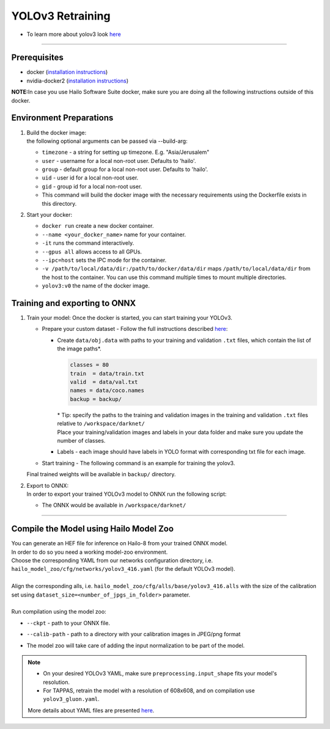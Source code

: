 =================
YOLOv3 Retraining
=================

* To learn more about yolov3 look `here <https://github.com/hailo-ai/darknet>`_

-------

Prerequisites
-------------


* docker (\ `installation instructions <https://docs.docker.com/engine/install/ubuntu/>`_\ )
* nvidia-docker2 (\ `installation instructions <https://docs.nvidia.com/datacenter/cloud-native/container-toolkit/install-guide.html>`_\ )

**NOTE:**\ In case you use Hailo Software Suite docker, make sure you are doing all the following instructions outside of this docker.

Environment Preparations
------------------------


#. | Build the docker image:

   .. raw:: html
      :name:validation

      <pre><code stage="docker_build">
      cd <span val="dockerfile_path">hailo_model_zoo/training/yolov3</span>
      docker build --build-arg timezone=`cat /etc/timezone` -t yolov3:v0 .
      </code></pre>

   | the following optional arguments can be passed via --build-arg:

   * ``timezone`` - a string for setting up timezone. E.g. "Asia/Jerusalem"
   * ``user`` - username for a local non-root user. Defaults to 'hailo'.
   * ``group`` - default group for a local non-root user. Defaults to 'hailo'.
   * ``uid`` - user id for a local non-root user.
   * ``gid`` - group id for a local non-root user.
   * This command will build the docker image with the necessary requirements using the Dockerfile exists in this directory.

#. | Start your docker:

   .. raw:: html
      :name:validation

      <code stage="docker_run">
      docker run <span val="replace_none">--name "your_docker_name"</span> -it --gpus all --ipc=host -v <span val="local_vol_path">/path/to/local/data/dir</span>:<span val="docker_vol_path">/path/to/docker/data/dir</span> yolov3:v0
      </code>
   
   * ``docker run`` create a new docker container.
   * ``--name <your_docker_name>`` name for your container.
   * ``-it`` runs the command interactively.
   * ``--gpus all`` allows access to all GPUs.
   * ``--ipc=host`` sets the IPC mode for the container.
   * ``-v /path/to/local/data/dir:/path/to/docker/data/dir`` maps ``/path/to/local/data/dir`` from the host to the container. You can use this command multiple times to mount multiple directories.
   * ``yolov3:v0`` the name of the docker image.

Training and exporting to ONNX
------------------------------


#. Train your model: Once the docker is started, you can start training your YOLOv3.

   * Prepare your custom dataset - Follow the full instructions described `here <https://github.com/AlexeyAB/darknet#how-to-train-to-detect-your-custom-objects>`_\ :

     * | Create ``data/obj.data`` with paths to your training and validation ``.txt`` files, which contain the list of the image paths\*.

       .. code-block::

          classes = 80
          train  = data/train.txt
          valid  = data/val.txt
          names = data/coco.names
          backup = backup/

       | \* Tip: specify the paths to the training and validation images in the training and validation ``.txt`` files relative to ``/workspace/darknet/``

       | Place your training/validation images and labels in your data folder and make sure you update the number of classes.

     * Labels - each image should have labels in YOLO format with corresponding txt file for each image.

   * | Start training - The following command is an example for training the yolov3.

   .. raw:: html
      :name:validation

      <code stage="retrain">
      ./darknet detector train <span val="docker_obj_data_path">data/obj.data</span> cfg/yolov3.cfg yolov3.weights -map -clear
      </code>

   | Final trained weights will be available in ``backup/`` directory.
     

#. | Export to ONNX:
   | In order to export your trained YOLOv3 model to ONNX run the following script:

   .. raw:: html
      :name:validation

      <code stage="export">
      python ../pytorch-YOLOv4/demo_darknet2onnx.py cfg/yolov3.cfg <span val="docker_path_to_trained_model">/path/to/trained.weights</span> <span val="docker_path_to_image">/path/to/some/image.jpg</span> 1
      </code>

   * The ONNX would be available in ``/workspace/darknet/``


----

Compile the Model using Hailo Model Zoo
---------------------------------------

| You can generate an HEF file for inference on Hailo-8 from your trained ONNX model.
| In order to do so you need a working model-zoo environment.
| Choose the corresponding YAML from our networks configuration directory, i.e. ``hailo_model_zoo/cfg/networks/yolov3_416.yaml`` (for the default YOLOv3 model).
|
| Align the corresponding alls, i.e. ``hailo_model_zoo/cfg/alls/base/yolov3_416.alls`` with the size of the calibration set using ``dataset_size=<number_of_jpgs_in_folder>`` parameter.
|
| Run compilation using the model zoo:

.. raw:: html
   :name:validation

  <code stage="compile">
  hailomz compile  yolov3_416 --ckpt <span val="local_path_to_onnx">yolov3_1_416_416.onnx</span>  --calib-path <span val="calib_set_path">/path/to/calibration/imgs/dir/</span>
  </code>

* | ``--ckpt`` - path to  your ONNX file.
* | ``--calib-path`` - path to a directory with your calibration images in JPEG/png format
* | The model zoo will take care of adding the input normalization to be part of the model.

.. note::
  - On your desired YOLOv3 YAML, make sure ``preprocessing.input_shape`` fits your model's resolution.
  - For TAPPAS, retrain the model with a resolution of 608x608, and on compilation use ``yolov3_gluon.yaml``.

  More details about YAML files are presented `here <../../docs/YAML.rst>`_.